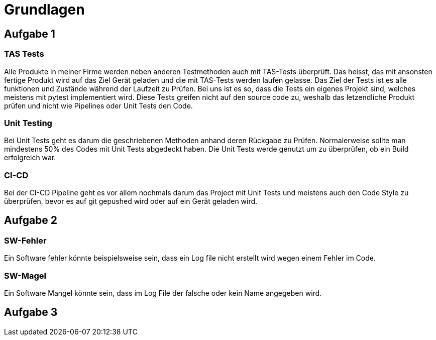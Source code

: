 = Grundlagen

== Aufgabe 1

=== TAS Tests
Alle Produkte in meiner Firme werden neben anderen Testmethoden auch mit TAS-Tests überprüft. Das heisst, das mit ansonsten fertige Produkt wird auf das Ziel Gerät geladen und die mit TAS-Tests werden laufen gelasse. Das Ziel der Tests ist es alle funktionen und Zustände während der Laufzeit zu Prüfen. Bei uns ist es so, dass die Tests ein eigenes Projekt sind, welches meistens mit pytest implementiert wird. Diese Tests greifen nicht auf den source code zu, weshalb das letzendliche Produkt prüfen und nicht wie Pipelines oder Unit Tests den Code.

=== Unit Testing
Bei Unit Tests geht es darum die geschriebenen Methoden anhand deren Rückgabe zu Prüfen. Normalerweise sollte man mindestens 50% des Codes mit Unit Tests abgedeckt haben. Die Unit Tests werde genutzt um zu überprüfen, ob ein Build erfolgreich war.

=== CI-CD
Bei der CI-CD Pipeline geht es vor allem nochmals darum das Project mit Unit Tests und meistens auch den Code Style zu überprüfen, bevor es auf git gepushed wird oder auf ein Gerät geladen wird.

== Aufgabe 2
=== SW-Fehler
Ein Software fehler könnte beispielsweise sein, dass ein Log file nicht erstellt wird wegen einem Fehler im Code.

=== SW-Magel 
Ein Software Mangel könnte sein, dass im Log File der falsche oder kein Name angegeben wird.

== Aufgabe 3
